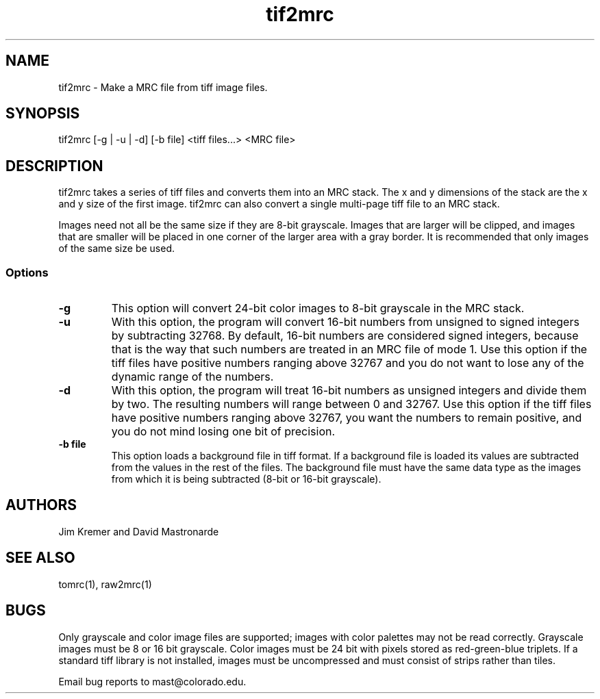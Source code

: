 .na
.nh
.TH tif2mrc 1 2.6.0 BL3DFS
.SH NAME
tif2mrc \- Make a MRC file from tiff image files.
.SH SYNOPSIS
tif2mrc [-g | -u | -d] [-b file] <tiff files...> <MRC file>
.SH DESCRIPTION
tif2mrc takes a series of tiff files and converts them
into an MRC stack.  The x and y dimensions of the stack
are the x and y size of the first image.  
tif2mrc can also convert a single multi-page tiff file to an MRC stack.
.P
Images need not all be the same size if they are 8-bit grayscale.
Images that are larger will be clipped, and images that
are smaller will be placed in one corner of the larger area with a gray border.
It is recommended that only images of the same size be used.
.SS Options
.TP
.B -g
This
option will convert 24-bit color images to 8-bit grayscale in the MRC stack.
.TP
.B -u
With this option, the program will convert 16-bit numbers from unsigned to
signed integers by subtracting 32768.
By default, 16-bit numbers are considered signed integers, because
that is the way that such numbers are treated in an MRC file of mode 1.
Use this option if the tiff files have positive numbers ranging above 32767
and you do not want to lose any of the dynamic range of the numbers.
.TP
.B -d
With this option, the program will treat 16-bit numbers as unsigned integers
and divide them by two.  The resulting numbers will range between 0 and 32767.
Use this option if the tiff files have positive numbers ranging above 32767,
you want the numbers to remain positive,
and you do not mind losing one bit of precision.
.TP 
.B -b file
This option loads a background file in tiff format.
If a background file is loaded its values are subtracted from
the values in the rest of the files.
The background file must have the same data type as the images from which
it is being subtracted (8-bit or 16-bit grayscale).
.SH AUTHORS
Jim Kremer and David Mastronarde
.SH SEE ALSO
tomrc(1), raw2mrc(1)
.SH BUGS
Only grayscale and color image files are supported; images with color palettes
may not be read correctly.
Grayscale images must be 8 or 16 bit grayscale.
Color images must be 24 bit with pixels stored as 
red-green-blue triplets.
If a standard tiff library is not installed, images must be uncompressed and
must consist of strips rather than tiles.

Email bug reports to mast@colorado.edu.

